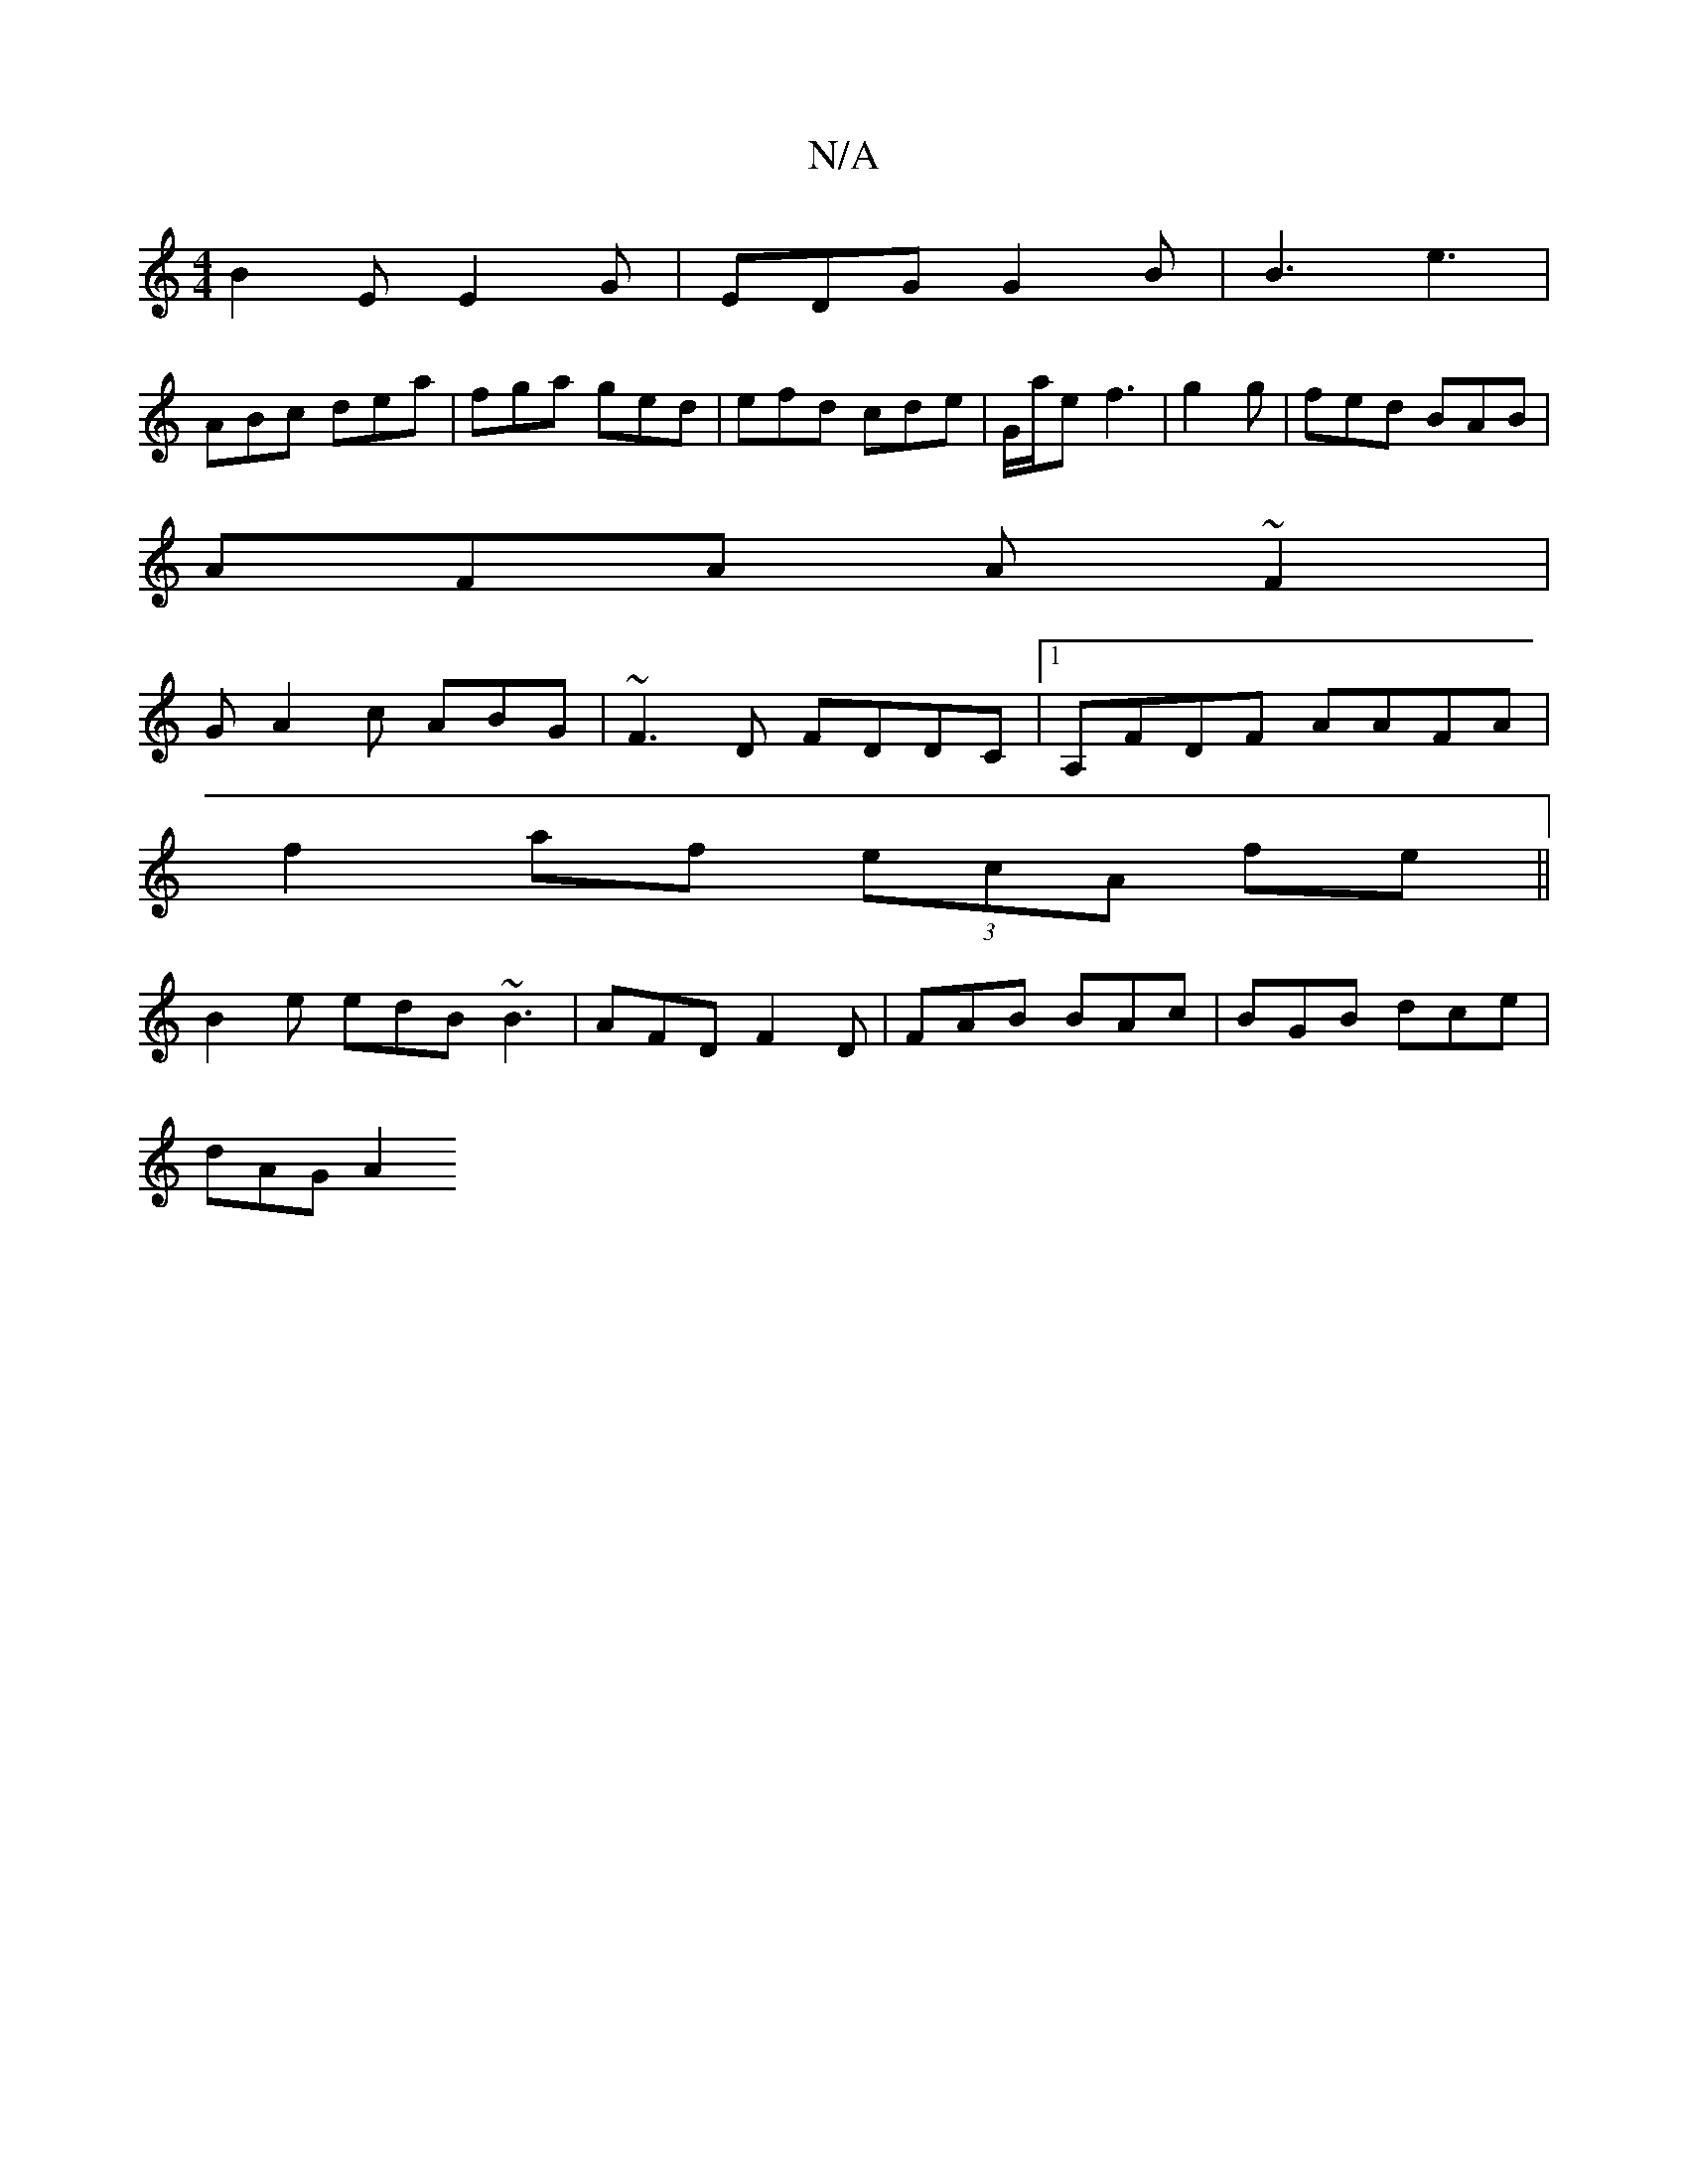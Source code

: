 X:1
T:N/A
M:4/4
R:N/A
K:Cmajor
 B2 E E2G | EDG G2 B | B3 e3|
ABc dea|fga ged|efd cde|G/2a/2e f3|g2g | fed BAB|
AFA A~F2 | [M:[1
G- A2c ABG | ~F3D FDDC |1 A,FDF AAFA|
f2af (3ecA fe||
B2e edB ~B3 | AFD F2D | FAB BAc |BGB dce |
dAG A2